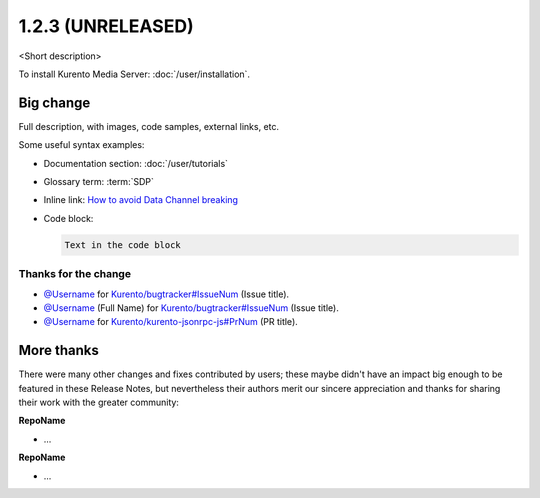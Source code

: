 ==================
1.2.3 (UNRELEASED)
==================

<Short description>

To install Kurento Media Server: :doc:`/user/installation`.



Big change
==========

Full description, with images, code samples, external links, etc.

Some useful syntax examples:

* Documentation section: :doc:`/user/tutorials`

* Glossary term: :term:`SDP`

* Inline link: `How to avoid Data Channel breaking <https://blog.mozilla.org/webrtc/how-to-avoid-data-channel-breaking/>`__

* Code block:

  .. code-block:: text

     Text in the code block



Thanks for the change
---------------------

* `@Username <https://github.com/Username>`__ for `Kurento/bugtracker#IssueNum <https://github.com/Kurento/bugtracker/issues/IssueNum>`__ (Issue title).
* `@Username <https://github.com/Username>`__ (Full Name) for `Kurento/bugtracker#IssueNum <https://github.com/Kurento/bugtracker/issues/IssueNum>`__ (Issue title).
* `@Username <https://github.com/Username>`__ for `Kurento/kurento-jsonrpc-js#PrNum <https://github.com/Kurento/kurento-jsonrpc-js/pull/PrNum>`__ (PR title).



More thanks
===========

There were many other changes and fixes contributed by users; these maybe didn't have an impact big enough to be featured in these Release Notes, but nevertheless their authors merit our sincere appreciation and thanks for sharing their work with the greater community:

**RepoName**

* ...

**RepoName**

* ...

